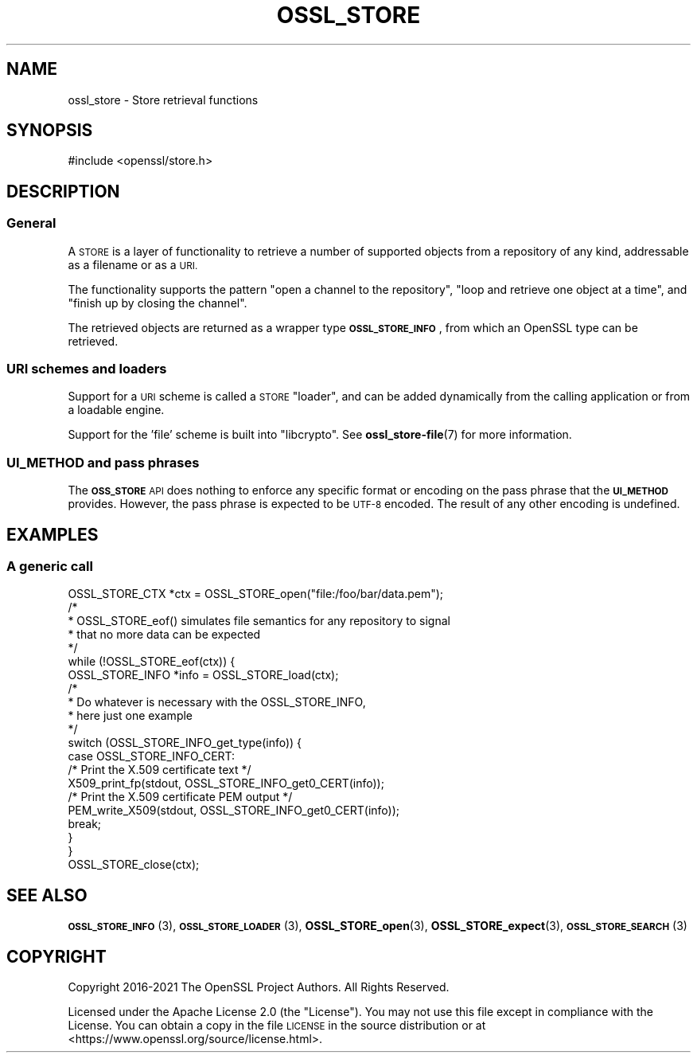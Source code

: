 .\" Automatically generated by Pod::Man 4.14 (Pod::Simple 3.40)
.\"
.\" Standard preamble:
.\" ========================================================================
.de Sp \" Vertical space (when we can't use .PP)
.if t .sp .5v
.if n .sp
..
.de Vb \" Begin verbatim text
.ft CW
.nf
.ne \\$1
..
.de Ve \" End verbatim text
.ft R
.fi
..
.\" Set up some character translations and predefined strings.  \*(-- will
.\" give an unbreakable dash, \*(PI will give pi, \*(L" will give a left
.\" double quote, and \*(R" will give a right double quote.  \*(C+ will
.\" give a nicer C++.  Capital omega is used to do unbreakable dashes and
.\" therefore won't be available.  \*(C` and \*(C' expand to `' in nroff,
.\" nothing in troff, for use with C<>.
.tr \(*W-
.ds C+ C\v'-.1v'\h'-1p'\s-2+\h'-1p'+\s0\v'.1v'\h'-1p'
.ie n \{\
.    ds -- \(*W-
.    ds PI pi
.    if (\n(.H=4u)&(1m=24u) .ds -- \(*W\h'-12u'\(*W\h'-12u'-\" diablo 10 pitch
.    if (\n(.H=4u)&(1m=20u) .ds -- \(*W\h'-12u'\(*W\h'-8u'-\"  diablo 12 pitch
.    ds L" ""
.    ds R" ""
.    ds C` ""
.    ds C' ""
'br\}
.el\{\
.    ds -- \|\(em\|
.    ds PI \(*p
.    ds L" ``
.    ds R" ''
.    ds C`
.    ds C'
'br\}
.\"
.\" Escape single quotes in literal strings from groff's Unicode transform.
.ie \n(.g .ds Aq \(aq
.el       .ds Aq '
.\"
.\" If the F register is >0, we'll generate index entries on stderr for
.\" titles (.TH), headers (.SH), subsections (.SS), items (.Ip), and index
.\" entries marked with X<> in POD.  Of course, you'll have to process the
.\" output yourself in some meaningful fashion.
.\"
.\" Avoid warning from groff about undefined register 'F'.
.de IX
..
.nr rF 0
.if \n(.g .if rF .nr rF 1
.if (\n(rF:(\n(.g==0)) \{\
.    if \nF \{\
.        de IX
.        tm Index:\\$1\t\\n%\t"\\$2"
..
.        if !\nF==2 \{\
.            nr % 0
.            nr F 2
.        \}
.    \}
.\}
.rr rF
.\"
.\" Accent mark definitions (@(#)ms.acc 1.5 88/02/08 SMI; from UCB 4.2).
.\" Fear.  Run.  Save yourself.  No user-serviceable parts.
.    \" fudge factors for nroff and troff
.if n \{\
.    ds #H 0
.    ds #V .8m
.    ds #F .3m
.    ds #[ \f1
.    ds #] \fP
.\}
.if t \{\
.    ds #H ((1u-(\\\\n(.fu%2u))*.13m)
.    ds #V .6m
.    ds #F 0
.    ds #[ \&
.    ds #] \&
.\}
.    \" simple accents for nroff and troff
.if n \{\
.    ds ' \&
.    ds ` \&
.    ds ^ \&
.    ds , \&
.    ds ~ ~
.    ds /
.\}
.if t \{\
.    ds ' \\k:\h'-(\\n(.wu*8/10-\*(#H)'\'\h"|\\n:u"
.    ds ` \\k:\h'-(\\n(.wu*8/10-\*(#H)'\`\h'|\\n:u'
.    ds ^ \\k:\h'-(\\n(.wu*10/11-\*(#H)'^\h'|\\n:u'
.    ds , \\k:\h'-(\\n(.wu*8/10)',\h'|\\n:u'
.    ds ~ \\k:\h'-(\\n(.wu-\*(#H-.1m)'~\h'|\\n:u'
.    ds / \\k:\h'-(\\n(.wu*8/10-\*(#H)'\z\(sl\h'|\\n:u'
.\}
.    \" troff and (daisy-wheel) nroff accents
.ds : \\k:\h'-(\\n(.wu*8/10-\*(#H+.1m+\*(#F)'\v'-\*(#V'\z.\h'.2m+\*(#F'.\h'|\\n:u'\v'\*(#V'
.ds 8 \h'\*(#H'\(*b\h'-\*(#H'
.ds o \\k:\h'-(\\n(.wu+\w'\(de'u-\*(#H)/2u'\v'-.3n'\*(#[\z\(de\v'.3n'\h'|\\n:u'\*(#]
.ds d- \h'\*(#H'\(pd\h'-\w'~'u'\v'-.25m'\f2\(hy\fP\v'.25m'\h'-\*(#H'
.ds D- D\\k:\h'-\w'D'u'\v'-.11m'\z\(hy\v'.11m'\h'|\\n:u'
.ds th \*(#[\v'.3m'\s+1I\s-1\v'-.3m'\h'-(\w'I'u*2/3)'\s-1o\s+1\*(#]
.ds Th \*(#[\s+2I\s-2\h'-\w'I'u*3/5'\v'-.3m'o\v'.3m'\*(#]
.ds ae a\h'-(\w'a'u*4/10)'e
.ds Ae A\h'-(\w'A'u*4/10)'E
.    \" corrections for vroff
.if v .ds ~ \\k:\h'-(\\n(.wu*9/10-\*(#H)'\s-2\u~\d\s+2\h'|\\n:u'
.if v .ds ^ \\k:\h'-(\\n(.wu*10/11-\*(#H)'\v'-.4m'^\v'.4m'\h'|\\n:u'
.    \" for low resolution devices (crt and lpr)
.if \n(.H>23 .if \n(.V>19 \
\{\
.    ds : e
.    ds 8 ss
.    ds o a
.    ds d- d\h'-1'\(ga
.    ds D- D\h'-1'\(hy
.    ds th \o'bp'
.    ds Th \o'LP'
.    ds ae ae
.    ds Ae AE
.\}
.rm #[ #] #H #V #F C
.\" ========================================================================
.\"
.IX Title "OSSL_STORE 7ossl"
.TH OSSL_STORE 7ossl "2024-06-04" "3.0.14" "OpenSSL"
.\" For nroff, turn off justification.  Always turn off hyphenation; it makes
.\" way too many mistakes in technical documents.
.if n .ad l
.nh
.SH "NAME"
ossl_store \- Store retrieval functions
.SH "SYNOPSIS"
.IX Header "SYNOPSIS"
#include <openssl/store.h>
.SH "DESCRIPTION"
.IX Header "DESCRIPTION"
.SS "General"
.IX Subsection "General"
A \s-1STORE\s0 is a layer of functionality to retrieve a number of supported
objects from a repository of any kind, addressable as a filename or
as a \s-1URI.\s0
.PP
The functionality supports the pattern \*(L"open a channel to the
repository\*(R", \*(L"loop and retrieve one object at a time\*(R", and \*(L"finish up
by closing the channel\*(R".
.PP
The retrieved objects are returned as a wrapper type \fB\s-1OSSL_STORE_INFO\s0\fR,
from which an OpenSSL type can be retrieved.
.SS "\s-1URI\s0 schemes and loaders"
.IX Subsection "URI schemes and loaders"
Support for a \s-1URI\s0 scheme is called a \s-1STORE\s0 \*(L"loader\*(R", and can be added
dynamically from the calling application or from a loadable engine.
.PP
Support for the 'file' scheme is built into \f(CW\*(C`libcrypto\*(C'\fR.
See \fBossl_store\-file\fR\|(7) for more information.
.SS "\s-1UI_METHOD\s0 and pass phrases"
.IX Subsection "UI_METHOD and pass phrases"
The \fB\s-1OSS_STORE\s0\fR \s-1API\s0 does nothing to enforce any specific format or
encoding on the pass phrase that the \fB\s-1UI_METHOD\s0\fR provides.  However,
the pass phrase is expected to be \s-1UTF\-8\s0 encoded.  The result of any
other encoding is undefined.
.SH "EXAMPLES"
.IX Header "EXAMPLES"
.SS "A generic call"
.IX Subsection "A generic call"
.Vb 1
\& OSSL_STORE_CTX *ctx = OSSL_STORE_open("file:/foo/bar/data.pem");
\&
\& /*
\&  * OSSL_STORE_eof() simulates file semantics for any repository to signal
\&  * that no more data can be expected
\&  */
\& while (!OSSL_STORE_eof(ctx)) {
\&     OSSL_STORE_INFO *info = OSSL_STORE_load(ctx);
\&
\&     /*
\&      * Do whatever is necessary with the OSSL_STORE_INFO,
\&      * here just one example
\&      */
\&     switch (OSSL_STORE_INFO_get_type(info)) {
\&     case OSSL_STORE_INFO_CERT:
\&         /* Print the X.509 certificate text */
\&         X509_print_fp(stdout, OSSL_STORE_INFO_get0_CERT(info));
\&         /* Print the X.509 certificate PEM output */
\&         PEM_write_X509(stdout, OSSL_STORE_INFO_get0_CERT(info));
\&         break;
\&     }
\& }
\&
\& OSSL_STORE_close(ctx);
.Ve
.SH "SEE ALSO"
.IX Header "SEE ALSO"
\&\s-1\fBOSSL_STORE_INFO\s0\fR\|(3), \s-1\fBOSSL_STORE_LOADER\s0\fR\|(3),
\&\fBOSSL_STORE_open\fR\|(3), \fBOSSL_STORE_expect\fR\|(3),
\&\s-1\fBOSSL_STORE_SEARCH\s0\fR\|(3)
.SH "COPYRIGHT"
.IX Header "COPYRIGHT"
Copyright 2016\-2021 The OpenSSL Project Authors. All Rights Reserved.
.PP
Licensed under the Apache License 2.0 (the \*(L"License\*(R").  You may not use
this file except in compliance with the License.  You can obtain a copy
in the file \s-1LICENSE\s0 in the source distribution or at
<https://www.openssl.org/source/license.html>.
